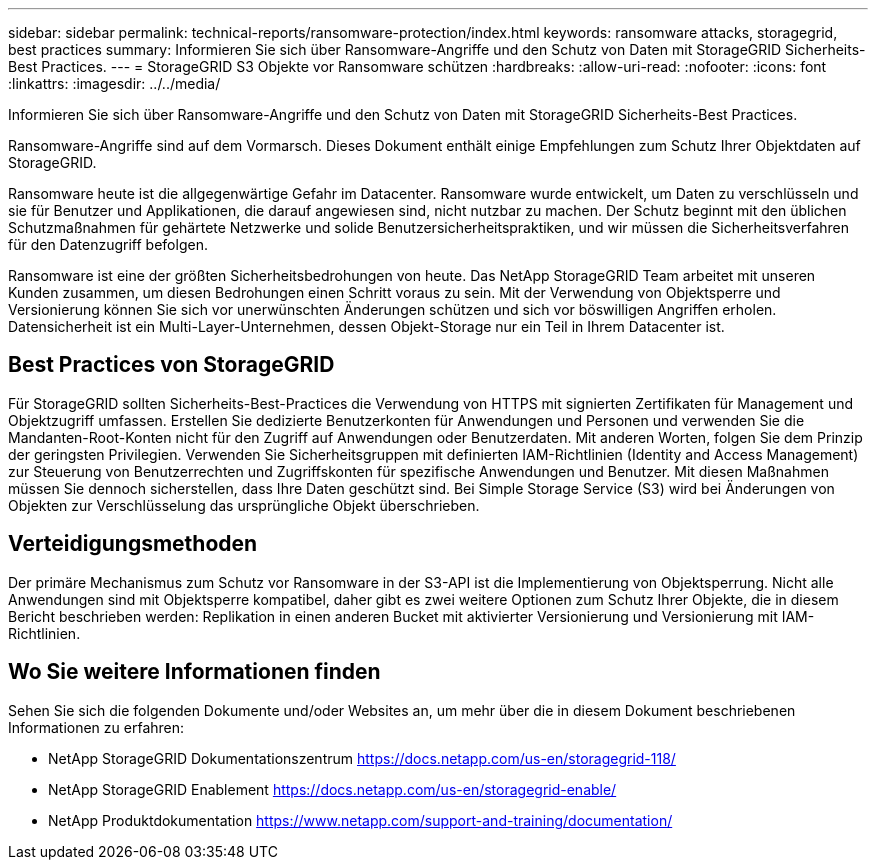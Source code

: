 ---
sidebar: sidebar 
permalink: technical-reports/ransomware-protection/index.html 
keywords: ransomware attacks, storagegrid, best practices 
summary: Informieren Sie sich über Ransomware-Angriffe und den Schutz von Daten mit StorageGRID Sicherheits-Best Practices. 
---
= StorageGRID S3 Objekte vor Ransomware schützen
:hardbreaks:
:allow-uri-read: 
:nofooter: 
:icons: font
:linkattrs: 
:imagesdir: ../../media/


[role="lead"]
Informieren Sie sich über Ransomware-Angriffe und den Schutz von Daten mit StorageGRID Sicherheits-Best Practices.

Ransomware-Angriffe sind auf dem Vormarsch. Dieses Dokument enthält einige Empfehlungen zum Schutz Ihrer Objektdaten auf StorageGRID.

Ransomware heute ist die allgegenwärtige Gefahr im Datacenter. Ransomware wurde entwickelt, um Daten zu verschlüsseln und sie für Benutzer und Applikationen, die darauf angewiesen sind, nicht nutzbar zu machen. Der Schutz beginnt mit den üblichen Schutzmaßnahmen für gehärtete Netzwerke und solide Benutzersicherheitspraktiken, und wir müssen die Sicherheitsverfahren für den Datenzugriff befolgen.

Ransomware ist eine der größten Sicherheitsbedrohungen von heute. Das NetApp StorageGRID Team arbeitet mit unseren Kunden zusammen, um diesen Bedrohungen einen Schritt voraus zu sein. Mit der Verwendung von Objektsperre und Versionierung können Sie sich vor unerwünschten Änderungen schützen und sich vor böswilligen Angriffen erholen. Datensicherheit ist ein Multi-Layer-Unternehmen, dessen Objekt-Storage nur ein Teil in Ihrem Datacenter ist.



== Best Practices von StorageGRID

Für StorageGRID sollten Sicherheits-Best-Practices die Verwendung von HTTPS mit signierten Zertifikaten für Management und Objektzugriff umfassen. Erstellen Sie dedizierte Benutzerkonten für Anwendungen und Personen und verwenden Sie die Mandanten-Root-Konten nicht für den Zugriff auf Anwendungen oder Benutzerdaten. Mit anderen Worten, folgen Sie dem Prinzip der geringsten Privilegien. Verwenden Sie Sicherheitsgruppen mit definierten IAM-Richtlinien (Identity and Access Management) zur Steuerung von Benutzerrechten und Zugriffskonten für spezifische Anwendungen und Benutzer. Mit diesen Maßnahmen müssen Sie dennoch sicherstellen, dass Ihre Daten geschützt sind. Bei Simple Storage Service (S3) wird bei Änderungen von Objekten zur Verschlüsselung das ursprüngliche Objekt überschrieben.



== Verteidigungsmethoden

Der primäre Mechanismus zum Schutz vor Ransomware in der S3-API ist die Implementierung von Objektsperrung. Nicht alle Anwendungen sind mit Objektsperre kompatibel, daher gibt es zwei weitere Optionen zum Schutz Ihrer Objekte, die in diesem Bericht beschrieben werden: Replikation in einen anderen Bucket mit aktivierter Versionierung und Versionierung mit IAM-Richtlinien.



== Wo Sie weitere Informationen finden

Sehen Sie sich die folgenden Dokumente und/oder Websites an, um mehr über die in diesem Dokument beschriebenen Informationen zu erfahren:

* NetApp StorageGRID Dokumentationszentrum https://docs.netapp.com/us-en/storagegrid-118/[]
* NetApp StorageGRID Enablement https://docs.netapp.com/us-en/storagegrid-enable/[]
* NetApp Produktdokumentation https://www.netapp.com/support-and-training/documentation/[]

